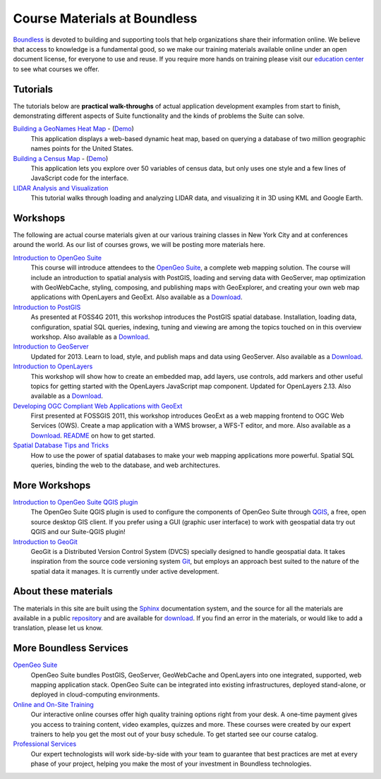Course Materials at Boundless
=============================

`Boundless <http://boundlessgeo.com/>`_ is devoted to building and supporting tools that help organizations share their information online. We believe that access to knowledge is a fundamental good, so we make our training materials available online under an open document license, for everyone to use and reuse. If you require more hands on training please visit our `education center <http://boundlessgeo.com/resources/training/>`_  to see what courses we offer. 

Tutorials
---------

The tutorials below are **practical walk-throughs** of actual application development examples from start to finish, demonstrating different aspects of Suite functionality and the kinds of problems the Suite can solve.

`Building a GeoNames Heat Map <http://workshops.boundlessgeo.com/tutorial-wordmap/>`_ - (`Demo <http://workshops.boundlessgeo.com/tutorial-wordmap/_static/wordmap-full.html>`_)
  |heatmap| 
  This application displays a web-based dynamic heat map, based on querying a database of two million geographic names points for the United States. 

  .. |heatmap| image:: images/heatmap_demo.png
                :class: inline-img

`Building a Census Map <http://workshops.boundlessgeo.com/tutorial-censusmap/>`_ - (`Demo <http://workshops.boundlessgeo.com/tutorial-censusmap/_static/code/censusmap.html>`_)
  |censusmap|
  This application lets you explore over 50 variables of census data, but only uses one style and a few lines of JavaScript code for the interface.

  .. |censusmap| image:: images/censusmap_demo.png
                  :class: inline-img

`LIDAR Analysis and Visualization <http://workshops.boundlessgeo.com/tutorial-lidar/>`_ 
  |lidarmap|
  This tutorial walks through loading and analyzing LIDAR data, and visualizing it in 3D using KML and Google Earth.

  .. |lidarmap| image:: images/lidarmap_demo.png
                 :class: inline-img

Workshops
---------

The following are actual course materials given at our various training classes in New York City and at conferences around the world. As our list of courses grows, we will be posting more materials here.

`Introduction to OpenGeo Suite <http://workshops.boundlessgeo.com/suiteintro/>`_ 
  This course will introduce attendees to the `OpenGeo Suite <http://boundlessgeo.com/opengeo-suite/>`_, a complete web mapping solution. The course will include an introduction to spatial analysis with PostGIS, loading and serving data with GeoServer, map optimization with GeoWebCache, styling, composing, and publishing maps with GeoExplorer, and creating your own web map applications with OpenLayers and GeoExt. Also available as a `Download <http://boundlessgeo.com/resources/workshops/>`_.

`Introduction to PostGIS <http://workshops.boundlessgeo.com/postgis-intro/>`_ 
  As presented at FOSS4G 2011, this workshop introduces the PostGIS spatial database. Installation, loading data, configuration, spatial SQL queries, indexing, tuning and viewing are among the topics touched on in this overview workshop. Also available as a `Download <http://boundlessgeo.com/resources/workshops/>`_.

`Introduction to GeoServer <http://workshops.boundlessgeo.com/geoserver-intro/>`_ 
  Updated for 2013. Learn to load, style, and publish maps and data using GeoServer. Also available as a `Download <http://boundlessgeo.com/resources/workshops/>`_.

`Introduction to OpenLayers <http://workshops.boundlessgeo.com/openlayers-intro/>`_ 
  This workshop will show how to create an embedded map, add layers, use controls, add markers and other useful topics for getting started with the OpenLayers JavaScript map component. Updated for OpenLayers 2.13. Also available as a `Download <http://boundlessgeo.com/resources/workshops/>`_.

`Developing OGC Compliant Web Applications with GeoExt <http://workshops.boundlessgeo.com/geoext/>`_ 
  First presented at FOSSGIS 2011, this workshop introduces GeoExt as a web mapping frontend to OGC Web Services (OWS). Create a map application with a WMS browser, a WFS-T editor, and more. Also available as a `Download <http://boundlessgeo.com/resources/workshops/>`_. `README <http://svn.opengeo.org/workshops/projects/geoext/generic_1.1/readme.txt>`_ on how to get started.

`Spatial Database Tips and Tricks <http://workshops.boundlessgeo.com/postgis-spatialdbtips/>`_
  How to use the power of spatial databases to make your web mapping applications more powerful. Spatial SQL queries, binding the web to the database, and web architectures.


More Workshops
--------------

`Introduction to OpenGeo Suite QGIS plugin <http://qgis.boundlessgeo.com/static/docs/index.html>`_
  The OpenGeo Suite QGIS plugin is used to configure the components of OpenGeo Suite through `QGIS <http://qgis.org>`_, a free, open source desktop GIS client. If you prefer using a GUI (graphic user interface) to work with geospatial data try out QGIS and our Suite-QGIS plugin!

`Introduction to GeoGit <http://geogit.org/workshop/>`_
  GeoGit is a Distributed Version Control System (DVCS) specially designed to handle geospatial data. It takes inspiration from the source code versioning system `Git <http://git-scm.com/>`_, but employs an approach best suited to the nature of the spatial data it manages. It is currently under active development.


About these materials
---------------------

The materials in this site are built using the `Sphinx <http://sphinx-doc.org/>`_ documentation system, and the source for all the materials are available in a public `repository <http://github.com/boundlessgeo/workshops/>`_ and are available for `download <http://boundlessgeo.com/resources/workshops/>`_. If you find an error in the materials, or would like to add a translation, please let us know.




More Boundless Services
-----------------------

`OpenGeo Suite <http://boundlessgeo.com/opengeo-suite/>`_
  OpenGeo Suite bundles PostGIS, GeoServer, GeoWebCache and OpenLayers into one integrated, supported, web mapping application stack. OpenGeo Suite can be integrated into existing infrastructures, deployed stand-alone, or deployed in cloud-computing environments.

`Online and On-Site Training <http://boundlessgeo.com/resources/training>`_
  Our interactive online courses offer high quality training options right from your desk. A one-time payment gives you access to training content, video examples, quizzes and more. These courses were created by our expert trainers to help you get the most out of your busy schedule. To get started see our course catalog.

`Professional Services <http://boundlessgeo.com/solutions/professional-services/>`_
  Our expert technologists will work side-by-side with your team to guarantee that  best practices are met at every phase of your project, helping you make the most of your investment in Boundless technologies.
